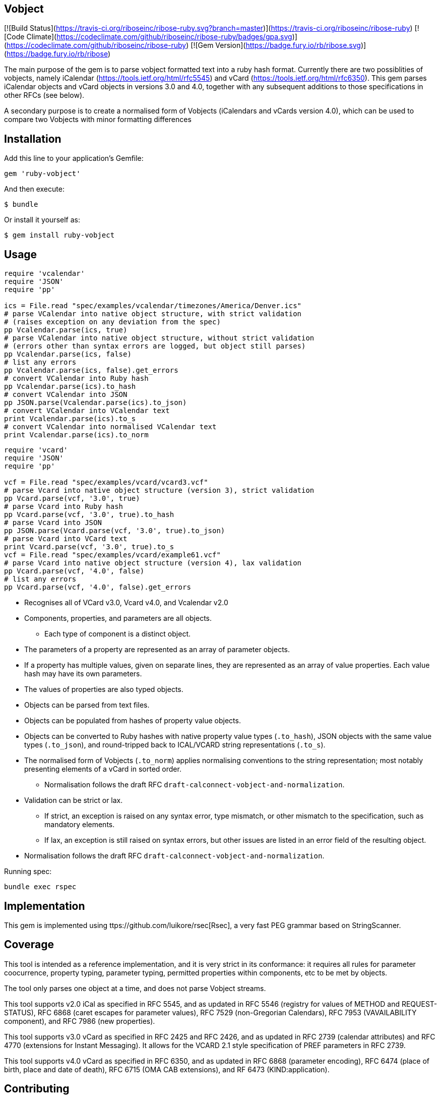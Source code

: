 == Vobject

[![Build
Status](https://travis-ci.org/riboseinc/ribose-ruby.svg?branch=master)](https://travis-ci.org/riboseinc/ribose-ruby)
[![Code
Climate](https://codeclimate.com/github/riboseinc/ribose-ruby/badges/gpa.svg)](https://codeclimate.com/github/riboseinc/ribose-ruby)
[![Gem Version](https://badge.fury.io/rb/ribose.svg)](https://badge.fury.io/rb/ribose)


The main purpose of the gem is to parse vobject formatted text into a ruby
hash format. Currently there are two possiblities of vobjects, namely
iCalendar (https://tools.ietf.org/html/rfc5545) and vCard
(https://tools.ietf.org/html/rfc6350). This gem parses iCalendar objects
and vCard objects in versions 3.0 and 4.0, together with any subsequent
additions to those specifications in other RFCs (see below).

A secondary purpose is to create a normalised form of Vobjects (iCalendars
and vCards version 4.0), which can be used to compare two Vobjects with minor
formatting differences

== Installation

Add this line to your application's Gemfile:

[source,ruby]
----
gem 'ruby-vobject'
----

And then execute:

[source,console]
----
$ bundle
----

Or install it yourself as:

[source,console]
----
$ gem install ruby-vobject
----

== Usage

[source,ruby]
----
require 'vcalendar'
require 'JSON'
require 'pp'

ics = File.read "spec/examples/vcalendar/timezones/America/Denver.ics"
# parse VCalendar into native object structure, with strict validation 
# (raises exception on any deviation from the spec)
pp Vcalendar.parse(ics, true)
# parse VCalendar into native object structure, without strict validation 
# (errors other than syntax errors are logged, but object still parses)
pp Vcalendar.parse(ics, false)
# list any errors
pp Vcalendar.parse(ics, false).get_errors
# convert VCalendar into Ruby hash
pp Vcalendar.parse(ics).to_hash
# convert VCalendar into JSON
pp JSON.parse(Vcalendar.parse(ics).to_json)
# convert VCalendar into VCalendar text
print Vcalendar.parse(ics).to_s
# convert VCalendar into normalised VCalendar text
print Vcalendar.parse(ics).to_norm
----

[source,ruby]
----
require 'vcard'
require 'JSON'
require 'pp'

vcf = File.read "spec/examples/vcard/vcard3.vcf"
# parse Vcard into native object structure (version 3), strict validation
pp Vcard.parse(vcf, '3.0', true)
# parse Vcard into Ruby hash
pp Vcard.parse(vcf, '3.0', true).to_hash
# parse Vcard into JSON
pp JSON.parse(Vcard.parse(vcf, '3.0', true).to_json)
# parse Vcard into VCard text
print Vcard.parse(vcf, '3.0', true).to_s
vcf = File.read "spec/examples/vcard/example61.vcf"
# parse Vcard into native object structure (version 4), lax validation
pp Vcard.parse(vcf, '4.0', false)
# list any errors
pp Vcard.parse(vcf, '4.0', false).get_errors
----

* Recognises all of VCard v3.0, Vcard v4.0, and Vcalendar v2.0
* Components, properties, and parameters are all objects.
** Each type of component is a distinct object.
* The parameters of a property are represented as an array of parameter objects.
* If a property has multiple values, given on separate lines, they are represented
as an array of value properties. Each value hash may have its own parameters.
* The values of properties are also typed objects.
* Objects can be parsed from text files.
* Objects can be populated from hashes of property value objects.
* Objects can be converted to Ruby hashes with native property value types (`.to_hash`), JSON objects with the same value types (`.to_json`), and round-tripped back to ICAL/VCARD string representations (`.to_s`). 
* The normalised form of Vobjects (`.to_norm`) applies normalising conventions to the string representation; most notably presenting elements of a vCard in sorted order.
** Normalisation follows the draft RFC `draft-calconnect-vobject-and-normalization`.
* Validation can be strict or lax. 
** If strict, an exception is raised on any syntax error, type mismatch, or other mismatch to the specification, such as mandatory elements.
** If lax, an exception is still raised on syntax errors, but other issues are listed in an error field of the resulting object.
* Normalisation follows the draft RFC `draft-calconnect-vobject-and-normalization`.

Running spec:

[source,console]
----
bundle exec rspec
----

== Implementation

This gem is implemented using ttps://github.com/luikore/rsec[Rsec], a very fast PEG grammar based on StringScanner.

== Coverage

This tool is intended as a reference implementation, and it is very strict in its conformance: it requires all rules for parameter coocurrence, 
property typing, parameter typing, permitted properties within components, etc to be met by objects. 

The tool only parses one object at a time, and does not parse Vobject streams.

This tool supports v2.0 iCal as specified in RFC 5545, and as updated in RFC 5546 (registry for values of METHOD and REQUEST-STATUS),
RFC 6868 (caret escapes for parameter values), RFC 7529 (non-Gregorian Calendars), RFC 7953 (VAVAILABILITY component), and
RFC 7986 (new properties).

This tool supports v3.0 vCard as specified in RFC 2425 and RFC 2426, and as updated in RFC 2739 (calendar attributes) and RFC 4770 (extensions for Instant Messaging). It allows for the VCARD 2.1 style specification of PREF parameters in RFC 2739.

This tool supports v4.0 vCard as specified in RFC 6350, and as updated in RFC 6868 (parameter encoding), RFC 6474 (place of birth, place and date of death), RFC 6715 (OMA CAB extensions), and RF 6473 (KIND:application).


== Contributing

Bug reports and pull requests are welcome on GitHub at https://github.com/riboseinc/ruby-vobject. This project is intended to be a safe, welcoming space for collaboration, and contributors are expected to adhere to the http://contributor-covenant.org[Contributor Covenant] code of conduct.


== License

The gem is available as open source under the terms of the [MIT License](http://opensource.org/licenses/MIT).

